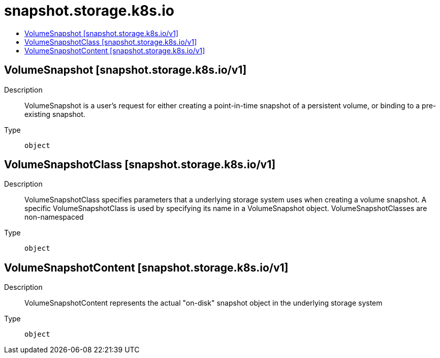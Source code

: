 // Automatically generated by 'openshift-apidocs-gen'. Do not edit.
:_mod-docs-content-type: ASSEMBLY
[id="snapshot-storage-k8s-io"]
= snapshot.storage.k8s.io
:toc: macro
:toc-title:

toc::[]

== VolumeSnapshot [snapshot.storage.k8s.io/v1]

Description::
+
--
VolumeSnapshot is a user's request for either creating a point-in-time
snapshot of a persistent volume, or binding to a pre-existing snapshot.
--

Type::
  `object`

== VolumeSnapshotClass [snapshot.storage.k8s.io/v1]

Description::
+
--
VolumeSnapshotClass specifies parameters that a underlying storage system uses when
creating a volume snapshot. A specific VolumeSnapshotClass is used by specifying its
name in a VolumeSnapshot object.
VolumeSnapshotClasses are non-namespaced
--

Type::
  `object`

== VolumeSnapshotContent [snapshot.storage.k8s.io/v1]

Description::
+
--
VolumeSnapshotContent represents the actual "on-disk" snapshot object in the
underlying storage system
--

Type::
  `object`

